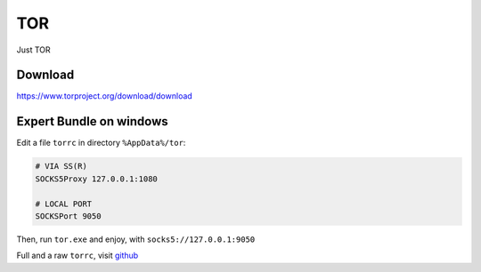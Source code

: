 TOR
===

Just TOR



Download
--------

https://www.torproject.org/download/download



Expert Bundle on windows
------------------------

Edit a file ``torrc`` in directory ``%AppData%/tor``:

.. code-block:: text

   # VIA SS(R)
   SOCKS5Proxy 127.0.0.1:1080

   # LOCAL PORT
   SOCKSPort 9050


Then, run ``tor.exe`` and enjoy, with ``socks5://127.0.0.1:9050``

Full and a raw ``torrc``, visit `github <https://github.com/torproject/tor/blob/master/src/config/torrc.sample.in>`_
